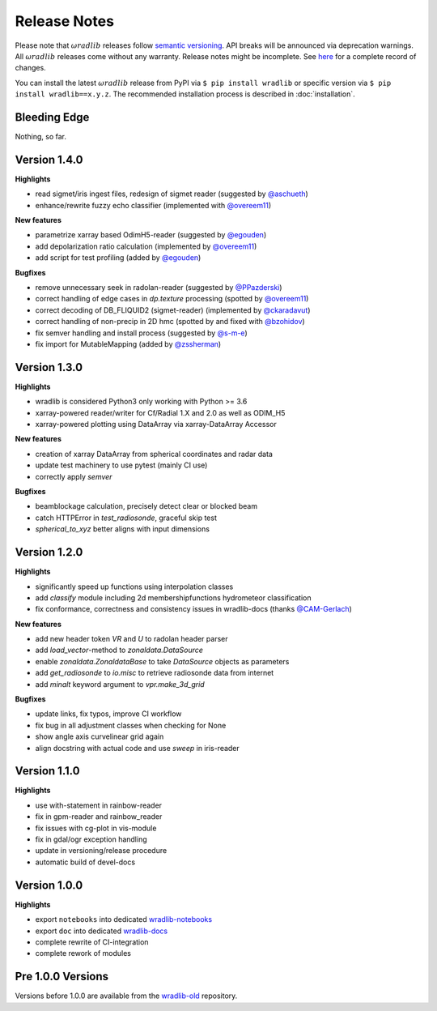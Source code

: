 Release Notes
=============

Please note that :math:`\omega radlib` releases follow `semantic versioning <https://semver.org/>`_. API breaks will be announced via deprecation warnings. All :math:`\omega radlib` releases come without any warranty. Release notes might be incomplete. See `here <https://github.com/wradlib/wradlib/commits/master>`_ for a complete record of changes.

You can install the latest :math:`\omega radlib` release from PyPI via ``$ pip install wradlib`` or specific version via ``$ pip install wradlib==x.y.z``. The recommended installation process is described in :doc:`installation`.

Bleeding Edge
-------------

Nothing, so far.

Version 1.4.0
-------------

**Highlights**

* read sigmet/iris ingest files, redesign of sigmet reader (suggested by `@aschueth <https://github.com/aschueth>`_)
* enhance/rewrite fuzzy echo classifier (implemented with `@overeem11 <https://github.com/overeem11>`_)

**New features**

* parametrize xarray based OdimH5-reader (suggested by `@egouden <https://github.com/egouden>`_)
* add depolarization ratio calculation (implemented by `@overeem11 <https://github.com/overeem11>`_)
* add script for test profiling (added by `@egouden <https://github.com/egouden>`_)

**Bugfixes**

* remove unnecessary seek in radolan-reader (suggested by `@PPazderski <https://github.com/PPazderski>`_)
* correct handling of edge cases in `dp.texture` processing (spotted by `@overeem11 <https://github.com/overeem11>`_)
* correct decoding of DB_FLIQUID2 (sigmet-reader) (implemented by `@ckaradavut <https://github.com/ckaradavut>`_)
* correct handling of non-precip in 2D hmc (spotted by and fixed with `@bzohidov <https://github.com/bzohidov>`_)
* fix semver handling and install process (suggested by `@s-m-e <https://github.com/s-m-e>`_)
* fix import for MutableMapping (added by `@zssherman <https://github.com/zssherman>`_)

Version 1.3.0
-------------

**Highlights**

* wradlib is considered Python3 only working with Python >= 3.6
* xarray-powered reader/writer for Cf/Radial 1.X and 2.0 as well as ODIM_H5
* xarray-powered plotting using DataArray via xarray-DataArray Accessor

**New features**

* creation of xarray DataArray from spherical coordinates and radar data
* update test machinery to use pytest (mainly CI use)
* correctly apply `semver`

**Bugfixes**

* beamblockage calculation, precisely detect clear or blocked beam
* catch HTTPError in `test_radiosonde`, graceful skip test
* `spherical_to_xyz` better aligns with input dimensions

Version 1.2.0
-------------

**Highlights**

* significantly speed up functions using interpolation classes
* add `classify` module including 2d membershipfunctions hydrometeor classification
* fix conformance, correctness and consistency issues in wradlib-docs (thanks `@CAM-Gerlach <https://github.com/CAM-Gerlach>`_)

**New features**

* add new header token `VR` and `U` to radolan header parser
* add `load_vector`-method to `zonaldata.DataSource`
* enable `zonaldata.ZonaldataBase` to take `DataSource` objects as parameters
* add `get_radiosonde` to `io.misc` to retrieve radiosonde data from internet
* add `minalt` keyword argument to `vpr.make_3d_grid`

**Bugfixes**

* update links, fix typos, improve CI workflow
* fix bug in all adjustment classes when checking for None
* show angle axis curvelinear grid again
* align docstring with actual code and use `sweep` in iris-reader

Version 1.1.0
-------------

**Highlights**

* use with-statement in rainbow-reader
* fix in gpm-reader and rainbow_reader
* fix issues with cg-plot in vis-module
* fix in gdal/ogr exception handling
* update in versioning/release procedure
* automatic build of devel-docs

Version 1.0.0
-------------

**Highlights**

* export ``notebooks`` into dedicated `wradlib-notebooks <https://github.com/wradlib/wradlib-notebooks/>`_
* export ``doc`` into dedicated `wradlib-docs <https://github.com/wradlib/wradlib-docs/>`_
* complete rewrite of CI-integration
* complete rework of modules

Pre 1.0.0 Versions
------------------

Versions before 1.0.0 are available from the `wradlib-old <https://github.com/wradlib/wradlib-old/>`_ repository.
